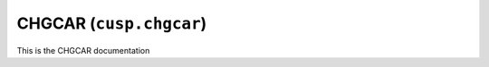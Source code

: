 .. _user-guide-datatypes-outputs-chgcar:

CHGCAR (``cusp.chgcar``)
------------------------

This is the CHGCAR documentation
